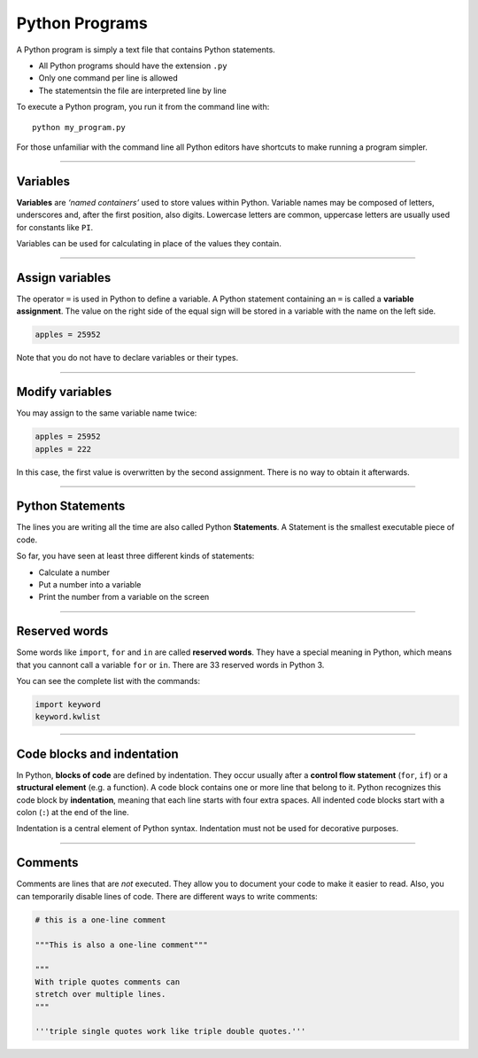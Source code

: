 Python Programs
===============

A Python program is simply a text file that contains Python statements.

-  All Python programs should have the extension ``.py``
-  Only one command per line is allowed
-  The statementsin the file are interpreted line by line

To execute a Python program, you run it from the command line with:

::

   python my_program.py

For those unfamiliar with the command line all Python editors have
shortcuts to make running a program simpler.

----

Variables
---------

**Variables** are *‘named containers’* used to store values within
Python. Variable names may be composed of letters, underscores and,
after the first position, also digits. Lowercase letters are common,
uppercase letters are usually used for constants like ``PI``.

Variables can be used for calculating in place of the values they
contain.

----

Assign variables
----------------

The operator ``=`` is used in Python to define a variable.
A Python statement containing an ``=`` is called a **variable assignment**. The
value on the right side of the equal sign will be stored in a variable
with the name on the left side.

.. code:: python3
   
   apples = 25952

Note that you do not have to declare variables or their types.

----

Modify variables
----------------

You may assign to the same variable name twice:

.. code:: python3
   
   apples = 25952
   apples = 222

In this case, the first value is overwritten by the second assignment.
There is no way to obtain it afterwards.

----

Python Statements
-----------------

The lines you are writing all the time are also called Python
**Statements**. A Statement is the smallest executable piece of code.

So far, you have seen at least three different kinds of statements:

-  Calculate a number
-  Put a number into a variable
-  Print the number from a variable on the screen

----

Reserved words
--------------

Some words like ``import``, ``for`` and ``in`` are called **reserved
words**. They have a special meaning in Python, which means that you
cannont call a variable ``for`` or ``in``. There are 33 reserved words
in Python 3.

You can see the complete list with the commands:

.. code:: python::

   import keyword
   keyword.kwlist

----

Code blocks and indentation
---------------------------

In Python, **blocks of code** are defined by indentation. They occur
usually after a **control flow statement** (``for``, ``if``) or a
**structural element** (e.g. a function). A code block contains one or
more line that belong to it. Python recognizes this code block by
**indentation**, meaning that each line starts with four extra spaces.
All indented code blocks start with a colon (``:``) at the end of the
line.

Indentation is a central element of Python syntax. Indentation must not
be used for decorative purposes.

----

Comments
--------

Comments are lines that are *not* executed. They allow you to document
your code to make it easier to read. Also, you can temporarily disable
lines of code. There are different ways to write comments:

.. code:: python::

   # this is a one-line comment

   """This is also a one-line comment"""

   """
   With triple quotes comments can
   stretch over multiple lines.
   """

   '''triple single quotes work like triple double quotes.'''
